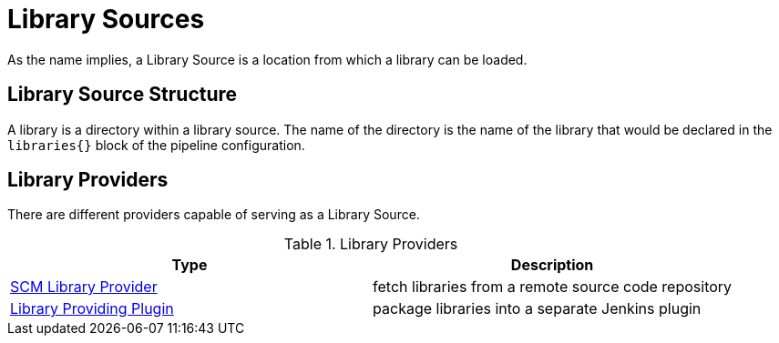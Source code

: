 = Library Sources

As the name implies, a Library Source is a location from which a library can be loaded.

== Library Source Structure

A library is a directory within a library source. The name of the directory is the name of the library that would be declared in the `libraries{}` block of the pipeline configuration.

== Library Providers

There are different providers capable of serving as a Library Source.

.Library Providers
|===
| Type | Description

| xref:library_sources/scm_library_provider.adoc[SCM Library Provider]
| fetch libraries from a remote source code repository

| xref:library_sources/plugin_library_provider.adoc[Library Providing Plugin]
| package libraries into a separate Jenkins plugin

|===